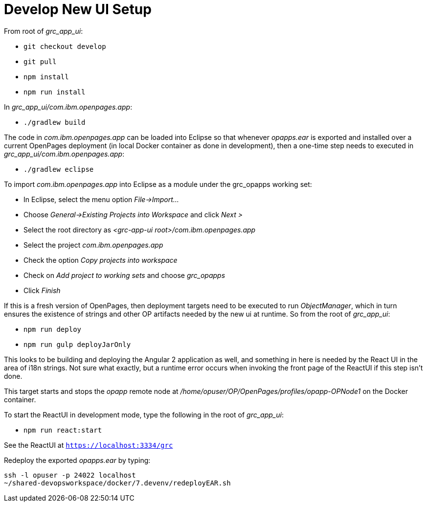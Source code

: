 = Develop New UI Setup =

From root of _grc_app_ui_:

- ```git checkout develop```
- ```git pull```
- ```npm install```
- ```npm run install```

In _grc_app_ui/com.ibm.openpages.app_:

- ```./gradlew build```

The code in _com.ibm.openpages.app_ can be loaded into Eclipse so that whenever _opapps.ear_ is exported and installed over a current OpenPages deployment (in local Docker container as done in development), then a one-time step needs to executed in _grc_app_ui/com.ibm.openpages.app_:

- ```./gradlew eclipse```

To import _com.ibm.openpages.app_ into Eclipse as a module under the grc_opapps working set:

- In Eclipse, select the menu option _File->Import..._ 
- Choose _General->Existing Projects into Workspace_ and click _Next >_
- Select the root directory as _<grc-app-ui root>/com.ibm.openpages.app_
- Select the project _com.ibm.openpages.app_
- Check the option _Copy projects into workspace_
- Check on _Add project to working sets_ and choose _grc_opapps_
- Click _Finish_

If this is a fresh version of OpenPages, then deployment targets need to be executed to run _ObjectManager_, which in turn ensures the existence of strings and other OP artifacts needed by the new ui at runtime.  So from the root of  _grc_app_ui_:

- ```npm run deploy```
- ```npm run gulp deployJarOnly```

This looks to be building and deploying the Angular 2 application as well, and something in here is needed by the React UI in the area of i18n strings.  Not sure what exactly, but a runtime error occurs when invoking the front page of the ReactUI if this step isn't done.  

This target starts and stops the _opapp_ remote node at _/home/opuser/OP/OpenPages/profiles/opapp-OPNode1_ on the Docker container.

To start the ReactUI in development mode, type the following in the root of _grc_app_ui_:

- ```npm run react:start```

See the ReactUI at ```https://localhost:3334/grc```

Redeploy the exported _opapps.ear_ by typing:

```bash
ssh -l opuser -p 24022 localhost
~/shared-devopsworkspace/docker/7.devenv/redeployEAR.sh
```




